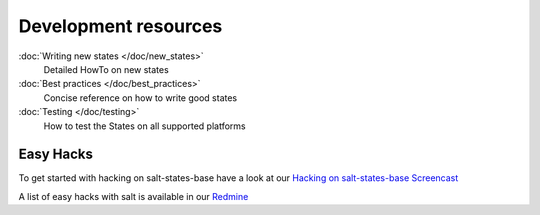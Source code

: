 =====================
Development resources
=====================

:doc:`Writing new states </doc/new_states>`
    Detailed HowTo on new states

:doc:`Best practices </doc/best_practices>`
    Concise reference on how to write good states

:doc:`Testing </doc/testing>`
    How to test the States on all supported platforms


Easy Hacks
----------

To get started with hacking on salt-states-base have a look at our `Hacking on salt-states-base Screencast <https://www.youtube.com/watch?v=Ryz5WMkjTAM>`_

A list of easy hacks with salt is available in our `Redmine <https://redmine.documentfoundation.org/projects/infrastructure/issues?utf8=%E2%9C%93&set_filter=1&f%5B%5D=status_id&op%5Bstatus_id%5D=o&f%5B%5D=cf_1&op%5Bcf_1%5D=%3D&v%5Bcf_1%5D%5B%5D=Salt&v%5Bcf_1%5D%5B%5D=EasyHack&f%5B%5D=&available_columns%5B%5D=cf_1&c%5B%5D=tracker&c%5B%5D=status&c%5B%5D=priority&c%5B%5D=subject&c%5B%5D=assigned_to&c%5B%5D=updated_on&c%5B%5D=due_date&group_by=>`_
